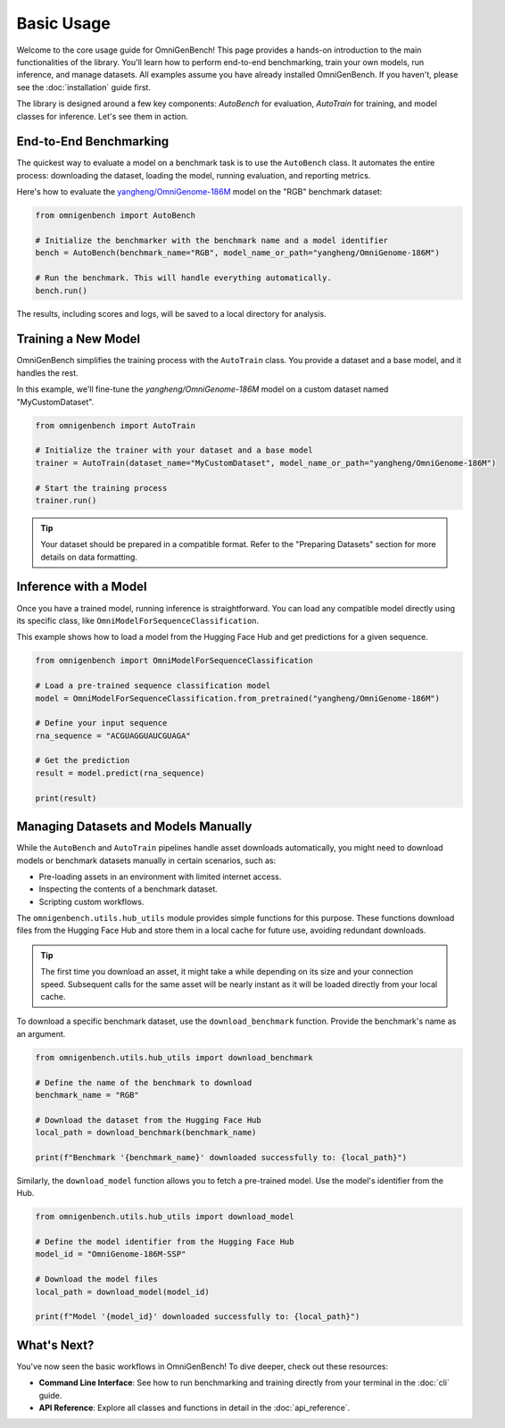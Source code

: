 .. _usage:

###########
Basic Usage
###########

Welcome to the core usage guide for OmniGenBench! This page provides a hands-on introduction to the main functionalities of the library. You'll learn how to perform end-to-end benchmarking, train your own models, run inference, and manage datasets.
All examples assume you have already installed OmniGenBench. If you haven't, please see the :doc:`installation` guide first.

The library is designed around a few key components: `AutoBench` for evaluation, `AutoTrain` for training, and model classes for inference. Let's see them in action.

************************
End-to-End Benchmarking
************************

The quickest way to evaluate a model on a benchmark task is to use the ``AutoBench`` class. It automates the entire process: downloading the dataset, loading the model, running evaluation, and reporting metrics.

Here's how to evaluate the `yangheng/OmniGenome-186M <https://huggingface.co/yangheng/OmniGenome-186M>`_ model on the "RGB" benchmark dataset:

.. code-block:: python

   from omnigenbench import AutoBench

   # Initialize the benchmarker with the benchmark name and a model identifier
   bench = AutoBench(benchmark_name="RGB", model_name_or_path="yangheng/OmniGenome-186M")

   # Run the benchmark. This will handle everything automatically.
   bench.run()

The results, including scores and logs, will be saved to a local directory for analysis.

**********************
Training a New Model
**********************

OmniGenBench simplifies the training process with the ``AutoTrain`` class. You provide a dataset and a base model, and it handles the rest.

In this example, we'll fine-tune the `yangheng/OmniGenome-186M` model on a custom dataset named "MyCustomDataset".

.. code-block:: python

   from omnigenbench import AutoTrain

   # Initialize the trainer with your dataset and a base model
   trainer = AutoTrain(dataset_name="MyCustomDataset", model_name_or_path="yangheng/OmniGenome-186M")

   # Start the training process
   trainer.run()

.. tip::
   Your dataset should be prepared in a compatible format. Refer to the "Preparing Datasets" section for more details on data formatting.

*********************
Inference with a Model
*********************

Once you have a trained model, running inference is straightforward. You can load any compatible model directly using its specific class, like ``OmniModelForSequenceClassification``.

This example shows how to load a model from the Hugging Face Hub and get predictions for a given sequence.

.. code-block:: python

   from omnigenbench import OmniModelForSequenceClassification

   # Load a pre-trained sequence classification model
   model = OmniModelForSequenceClassification.from_pretrained("yangheng/OmniGenome-186M")

   # Define your input sequence
   rna_sequence = "ACGUAGGUAUCGUAGA"

   # Get the prediction
   result = model.predict(rna_sequence)

   print(result)


.. ************************************
.. Downloading Benchmarks (Datasets)
.. ************************************

.. .. code-block:: python

..    from omnigenbench.utility.hub_utils import download_model, download_benchmark
..    download_model("OmniGenome-186M-SSP")
..    download_benchmark("RGB")



************************************
Managing Datasets and Models Manually
************************************

While the ``AutoBench`` and ``AutoTrain`` pipelines handle asset downloads automatically, you might need to download models or benchmark datasets manually in certain scenarios, such as:

*   Pre-loading assets in an environment with limited internet access.
*   Inspecting the contents of a benchmark dataset.
*   Scripting custom workflows.

The ``omnigenbench.utils.hub_utils`` module provides simple functions for this purpose. These functions download files from the Hugging Face Hub and store them in a local cache for future use, avoiding redundant downloads.

.. tip::
   The first time you download an asset, it might take a while depending on its size and your connection speed. Subsequent calls for the same asset will be nearly instant as it will be loaded directly from your local cache.


To download a specific benchmark dataset, use the ``download_benchmark`` function. Provide the benchmark's name as an argument.

.. code-block:: python

   from omnigenbench.utils.hub_utils import download_benchmark

   # Define the name of the benchmark to download
   benchmark_name = "RGB"

   # Download the dataset from the Hugging Face Hub
   local_path = download_benchmark(benchmark_name)

   print(f"Benchmark '{benchmark_name}' downloaded successfully to: {local_path}")


Similarly, the ``download_model`` function allows you to fetch a pre-trained model. Use the model's identifier from the Hub.

.. code-block:: python

   from omnigenbench.utils.hub_utils import download_model

   # Define the model identifier from the Hugging Face Hub
   model_id = "OmniGenome-186M-SSP"

   # Download the model files
   local_path = download_model(model_id)

   print(f"Model '{model_id}' downloaded successfully to: {local_path}")

***************
What's Next?
***************

You've now seen the basic workflows in OmniGenBench! To dive deeper, check out these resources:

*   **Command Line Interface**: See how to run benchmarking and training directly from your terminal in the :doc:`cli` guide.
*   **API Reference**: Explore all classes and functions in detail in the :doc:`api_reference`.